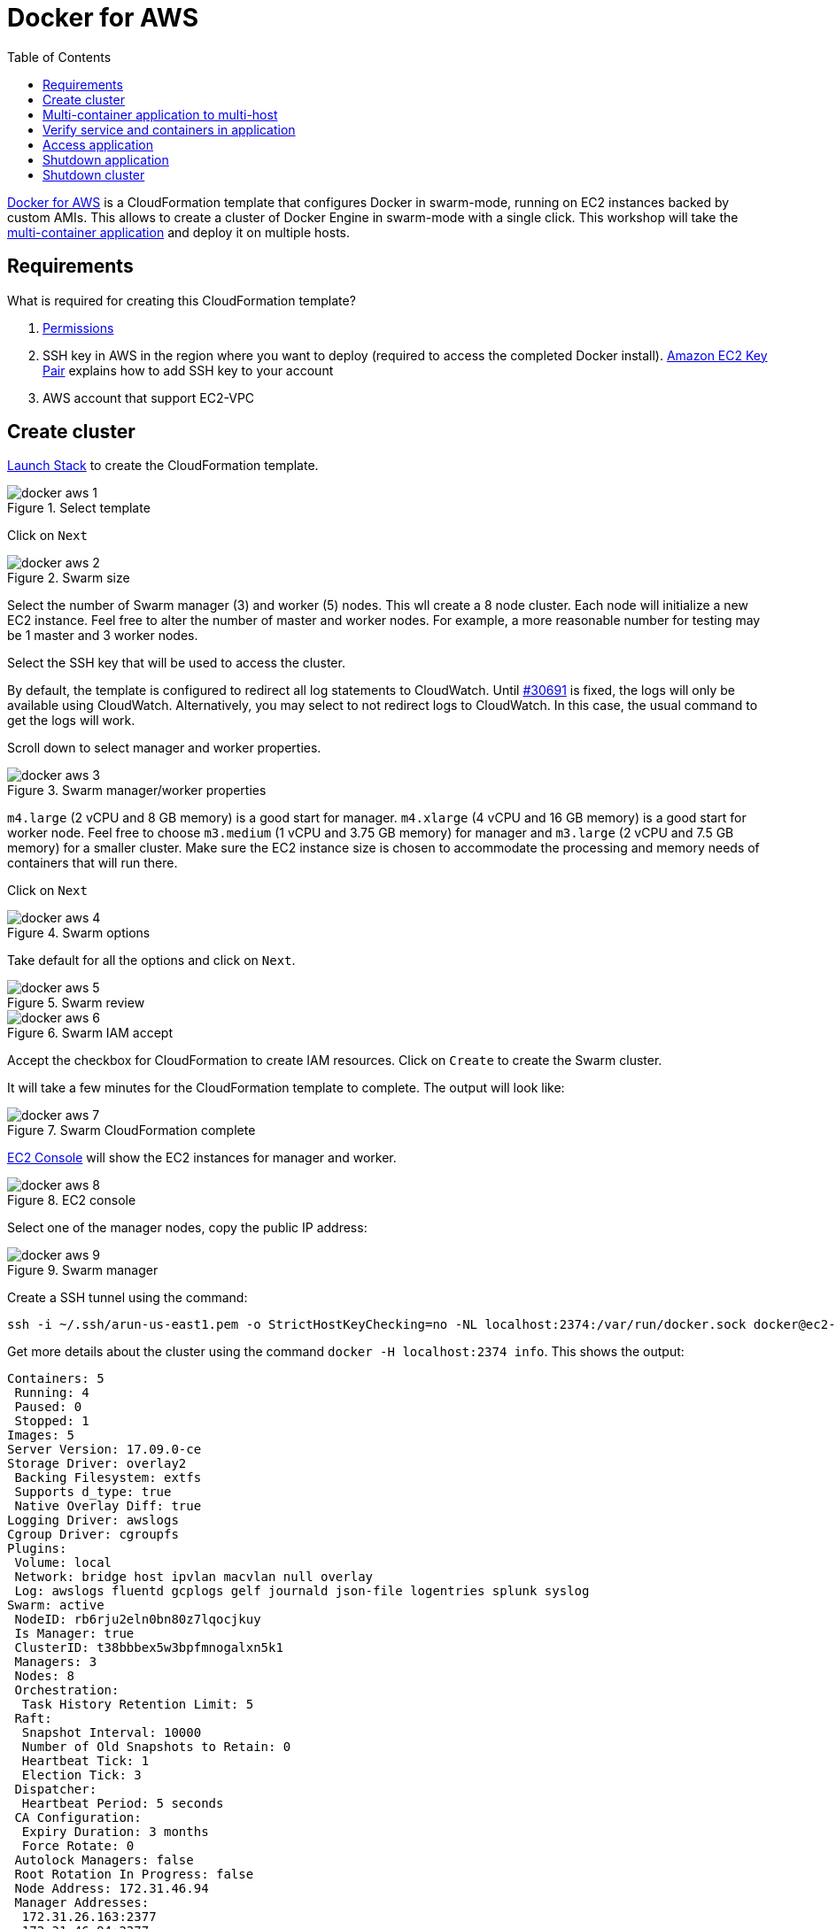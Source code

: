 :toc:

:imagesdir: images

= Docker for AWS

https://docs.docker.com/docker-for-aws/[Docker for AWS] is a CloudFormation template that configures Docker in swarm-mode, running on EC2 instances backed by custom AMIs. This allows to create a cluster of Docker Engine in swarm-mode with a single click. This workshop will take the https://github.com/docker/labs/blob/master/developer-tools/java/chapters/ch06-swarm.adoc#multi-container-application[multi-container application] and deploy it on multiple hosts.

== Requirements

What is required for creating this CloudFormation template?

. https://docs.docker.com/docker-for-aws/iam-permissions/[Permissions]
. SSH key in AWS in the region where you want to deploy (required to access the completed Docker install). http://docs.aws.amazon.com/AWSEC2/latest/UserGuide/ec2-key-pairs.html[Amazon EC2 Key Pair] explains how to add SSH key to your account
. AWS account that support EC2-VPC

== Create cluster

https://console.aws.amazon.com/cloudformation/home#/stacks/new?stackName=Docker&templateURL=https://editions-us-east-1.s3.amazonaws.com/aws/stable/Docker.tmpl[Launch Stack] to create the CloudFormation template.

.Select template
image::docker-aws-1.png[]

Click on `Next`

.Swarm size
image::docker-aws-2.png[]

Select the number of Swarm manager (3) and worker (5) nodes. This wll create a 8 node cluster. Each node will initialize a new EC2 instance. Feel free to alter the number of master and worker nodes. For example, a more reasonable number for testing may be 1 master and 3 worker nodes.

Select the SSH key that will be used to access the cluster.

By default, the template is configured to redirect all log statements to CloudWatch. Until https://github.com/moby/moby/issues/30691[#30691] is fixed, the logs will only be available using CloudWatch. Alternatively, you may select to not redirect logs to CloudWatch. In this case, the usual command to get the logs will work.

Scroll down to select manager and worker properties.

.Swarm manager/worker properties
image::docker-aws-3.png[]

`m4.large` (2 vCPU and 8 GB memory) is a good start for manager. `m4.xlarge` (4 vCPU and 16 GB memory) is a good start for worker node. Feel free to choose `m3.medium` (1 vCPU and 3.75 GB memory) for manager and `m3.large` (2 vCPU and 7.5 GB memory) for a smaller cluster. Make sure the EC2 instance size is chosen to accommodate the processing and memory needs of containers that will run there.

Click on `Next`

.Swarm options
image::docker-aws-4.png[]

Take default for all the options and click on `Next`.

.Swarm review
image::docker-aws-5.png[]

.Swarm IAM accept
image::docker-aws-6.png[]

Accept the checkbox for CloudFormation to create IAM resources. Click on `Create` to create the Swarm cluster.

It will take a few minutes for the CloudFormation template to complete. The output will look like:

.Swarm CloudFormation complete
image::docker-aws-7.png[]

https://console.aws.amazon.com/ec2/v2/home?#Instances:search=docker;sort=instanceState[EC2 Console] will show the EC2 instances for manager and worker.

.EC2 console
image::docker-aws-8.png[]

Select one of the manager nodes, copy the public IP address:

[[Swarm_manager]]
.Swarm manager
image::docker-aws-9.png[]

Create a SSH tunnel using the command:

  ssh -i ~/.ssh/arun-us-east1.pem -o StrictHostKeyChecking=no -NL localhost:2374:/var/run/docker.sock docker@ec2-34-200-216-30.compute-1.amazonaws.com &

Get more details about the cluster using the command `docker -H localhost:2374 info`. This shows the output:

```
Containers: 5
 Running: 4
 Paused: 0
 Stopped: 1
Images: 5
Server Version: 17.09.0-ce
Storage Driver: overlay2
 Backing Filesystem: extfs
 Supports d_type: true
 Native Overlay Diff: true
Logging Driver: awslogs
Cgroup Driver: cgroupfs
Plugins:
 Volume: local
 Network: bridge host ipvlan macvlan null overlay
 Log: awslogs fluentd gcplogs gelf journald json-file logentries splunk syslog
Swarm: active
 NodeID: rb6rju2eln0bn80z7lqocjkuy
 Is Manager: true
 ClusterID: t38bbbex5w3bpfmnogalxn5k1
 Managers: 3
 Nodes: 8
 Orchestration:
  Task History Retention Limit: 5
 Raft:
  Snapshot Interval: 10000
  Number of Old Snapshots to Retain: 0
  Heartbeat Tick: 1
  Election Tick: 3
 Dispatcher:
  Heartbeat Period: 5 seconds
 CA Configuration:
  Expiry Duration: 3 months
  Force Rotate: 0
 Autolock Managers: false
 Root Rotation In Progress: false
 Node Address: 172.31.46.94
 Manager Addresses:
  172.31.26.163:2377
  172.31.46.94:2377
  172.31.8.136:2377
Runtimes: runc
Default Runtime: runc
Init Binary: docker-init
containerd version: 06b9cb35161009dcb7123345749fef02f7cea8e0
runc version: 3f2f8b84a77f73d38244dd690525642a72156c64
init version: 949e6fa
Security Options:
 seccomp
  Profile: default
Kernel Version: 4.9.49-moby
Operating System: Alpine Linux v3.5
OSType: linux
Architecture: x86_64
CPUs: 2
Total Memory: 7.785GiB
Name: ip-172-31-46-94.ec2.internal
ID: F65G:UTHH:7YEM:XPEZ:NBIZ:XN25:ONG6:QN5R:7MGJ:I3RS:BAX3:UO7A
Docker Root Dir: /var/lib/docker
Debug Mode (client): false
Debug Mode (server): true
 File Descriptors: 299
 Goroutines: 399
 System Time: 2017-10-07T01:04:00.971903882Z
 EventsListeners: 0
Registry: https://index.docker.io/v1/
Labels:
 os=linux
 region=us-east-1
 availability_zone=us-east-1c
 instance_type=m4.large
 node_type=manager
Experimental: true
Insecure Registries:
 127.0.0.0/8
Live Restore Enabled: false
```

List of nodes in the cluster can be seen using `docker -H localhost:2374 node ls`:

```
ID                            HOSTNAME                        STATUS              AVAILABILITY        MANAGER STATUS
xdhwdiglfs5wsvkcl0j65wl04     ip-172-31-4-89.ec2.internal     Ready               Active              
xbrejk2g7mk9v15hg9xzu3syq     ip-172-31-8-136.ec2.internal    Ready               Active              Leader
bhwc67r78cfqtquri82qdwtnk     ip-172-31-13-38.ec2.internal    Ready               Active              
ygxdfloly3x203x9p5wbpk34d     ip-172-31-17-74.ec2.internal    Ready               Active              
toyfec889wuqdix6z618mlj85     ip-172-31-26-163.ec2.internal   Ready               Active              Reachable
37lzvgrtlnnq0lnr3cip0fwhw     ip-172-31-28-204.ec2.internal   Ready               Active              
k2aprr08b3q28nvze9uv26821     ip-172-31-39-252.ec2.internal   Ready               Active              
rb6rju2eln0bn80z7lqocjkuy *   ip-172-31-46-94.ec2.internal    Ready               Active              Reachable
```

== Multi-container application to multi-host

Use the link:ch05-compose.adoc#configuration-file[Compose file] to deploy a multi-container application to this Docker cluster. This will deploy a multi-container application to multiple hosts.

Create a new directory and `cd` to it:

    mkdir webapp
    cd webapp

Create a new Compose definition `docker-compose.yml` using the configuration file from https://github.com/docker/labs/blob/master/developer-tools/java/chapters/ch05-compose.adoc#configuration-file.

The command is:

```
docker -H localhost:2374 stack deploy --compose-file=docker-compose.yml webapp
```

The output is:

```
Ignoring deprecated options:

container_name: Setting the container name is not supported.

Creating network webapp_default
Creating service webapp_web
Creating service webapp_db
```

WildFly Swarm and MySQL services are started on this cluster. Each service has a single container. A new overlay network is created. This allows multiple containers on different hosts to communicate with each other.

== Verify service and containers in application

Verify that the WildFly and Couchbase services are running using `docker -H localhost:2374 service ls`:

```
ID                  NAME                MODE                REPLICAS            IMAGE                                   PORTS
q4d578ime45e        webapp_db           replicated          1/1                 mysql:8                                 *:3306->3306/tcp
qt5qrzp1jpyq        webapp_web          replicated          1/1                 arungupta/docker-javaee:dockerconeu17   *:8080->8080/tcp,*:9990->9990/tcp
```

`REPLICAS` colum shows that one of one replica for the container is running for each service. It might take a few minutes for the service to be running as the image needs to be downloaded on the host where the container is started.

Let's find out which node the services are running. Do this for the web application first:

```
docker -H localhost:2374 service ps webapp_web
ID                  NAME                IMAGE                                   NODE                            DESIRED STATE       CURRENT STATE         ERROR               PORTS
npmunk4ll9f4        webapp_web.1        arungupta/docker-javaee:dockerconeu17   ip-172-31-39-252.ec2.internal   Running             Running 2 hours ago
```

The `NODE` column shows the internal IP address of the node where this service is running.

Now, do this for the database:

```
docker -H localhost:2374 service ps webapp_db
ID                  NAME                IMAGE               NODE                           DESIRED STATE       CURRENT STATE         ERROR               PORTS
vzaji4xdi2qh        webapp_db.1         mysql:8             ip-172-31-17-74.ec2.internal   Running             Running 2 hours ago   
```

The `NODE` column for this service shows that the service is running on a different node.

More details about the service can be obtained using `docker -H localhost:2374 service inspect webapp_web`:

```
[
    {
        "ID": "qt5qrzp1jpyq1ur7qhg55ijf1",
        "Version": {
            "Index": 58
        },
        "CreatedAt": "2017-10-07T01:09:32.519975146Z",
        "UpdatedAt": "2017-10-07T01:09:32.535587602Z",
        "Spec": {
            "Name": "webapp_web",
            "Labels": {
                "com.docker.stack.image": "arungupta/docker-javaee:dockerconeu17",
                "com.docker.stack.namespace": "webapp"
            },
            "TaskTemplate": {
                "ContainerSpec": {
                    "Image": "arungupta/docker-javaee:dockerconeu17@sha256:6a403c35d2ab4442f029849207068eadd8180c67e2166478bc3294adbf578251",
                    "Labels": {
                        "com.docker.stack.namespace": "webapp"
                    },
                    "Privileges": {
                        "CredentialSpec": null,
                        "SELinuxContext": null
                    },
                    "StopGracePeriod": 10000000000,
                    "DNSConfig": {}
                },
                "Resources": {},
                "RestartPolicy": {
                    "Condition": "any",
                    "Delay": 5000000000,
                    "MaxAttempts": 0
                },
                "Placement": {
                    "Platforms": [
                        {
                            "Architecture": "amd64",
                            "OS": "linux"
                        }
                    ]
                },
                "Networks": [
                    {
                        "Target": "b0ig9m1qsjax95tp9m1i2m4yo",
                        "Aliases": [
                            "web"
                        ]
                    }
                ],
                "ForceUpdate": 0,
                "Runtime": "container"
            },
            "Mode": {
                "Replicated": {
                    "Replicas": 1
                }
            },
            "UpdateConfig": {
                "Parallelism": 1,
                "FailureAction": "pause",
                "Monitor": 5000000000,
                "MaxFailureRatio": 0,
                "Order": "stop-first"
            },
            "RollbackConfig": {
                "Parallelism": 1,
                "FailureAction": "pause",
                "Monitor": 5000000000,
                "MaxFailureRatio": 0,
                "Order": "stop-first"
            },
            "EndpointSpec": {
                "Mode": "vip",
                "Ports": [
                    {
                        "Protocol": "tcp",
                        "TargetPort": 8080,
                        "PublishedPort": 8080,
                        "PublishMode": "ingress"
                    },
                    {
                        "Protocol": "tcp",
                        "TargetPort": 9990,
                        "PublishedPort": 9990,
                        "PublishMode": "ingress"
                    }
                ]
            }
        },
        "Endpoint": {
            "Spec": {
                "Mode": "vip",
                "Ports": [
                    {
                        "Protocol": "tcp",
                        "TargetPort": 8080,
                        "PublishedPort": 8080,
                        "PublishMode": "ingress"
                    },
                    {
                        "Protocol": "tcp",
                        "TargetPort": 9990,
                        "PublishedPort": 9990,
                        "PublishMode": "ingress"
                    }
                ]
            },
            "Ports": [
                {
                    "Protocol": "tcp",
                    "TargetPort": 8080,
                    "PublishedPort": 8080,
                    "PublishMode": "ingress"
                },
                {
                    "Protocol": "tcp",
                    "TargetPort": 9990,
                    "PublishedPort": 9990,
                    "PublishMode": "ingress"
                }
            ],
            "VirtualIPs": [
                {
                    "NetworkID": "i41xh4kmuwl5vc47h536l3mxs",
                    "Addr": "10.255.0.10/16"
                },
                {
                    "NetworkID": "b0ig9m1qsjax95tp9m1i2m4yo",
                    "Addr": "10.0.0.2/24"
                }
            ]
        }
    }
]
```

Logs for the service are redirected to CloudWatch and thus cannot be seen using `docker service logs`. This will be fixed with https://github.com/moby/moby/issues/30691[#30691]. Let's view the logs using using https://console.aws.amazon.com/cloudwatch/home?#logs:prefix=Docker[CloudWatch Logs].

.CloudWatch log group
image::docker-aws-10.png[]

Select the log group:

.CloudWatch log stream
image::docker-aws-11.png[]

Pick `webapp_web.xxx` log stream to see the log statements from WildFly Swarm:

.CloudWatch application log stream
image::docker-aws-12.png[]

== Access application

Application is accessed using manager's IP address and on port 8080. By default, the port 8080 is not open. 

In https://console.aws.amazon.com/ec2/v2/home?#Instances:search=docker;sort=instanceState[EC2 Console], select an EC2 instance with name `Docker-Manager`, click on `Docker-Managerxxx` in `Security groups`. Click on `Inbound`, `Edit`, `Add Rule`, and create a rule to enable TCP traffic on port 8080.

.Open port 8080 in Docker manager
image::docker-aws-13.png[]

Click on `Save` to save the rules.

Now, the application is accessible using the command `curl -v http://ec2-34-200-216-30.compute-1.amazonaws.com:8080/resources/employees` and shows output:

```
*   Trying 34.200.216.30...
* TCP_NODELAY set
* Connected to ec2-34-200-216-30.compute-1.amazonaws.com (34.200.216.30) port 8080 (#0)
> GET /resources/employees HTTP/1.1
> Host: ec2-34-200-216-30.compute-1.amazonaws.com:8080
> User-Agent: curl/7.51.0
> Accept: */*
> 
< HTTP/1.1 200 OK
< Connection: keep-alive
< Content-Type: application/xml
< Content-Length: 478
< Date: Sat, 07 Oct 2017 02:53:11 GMT
< 
* Curl_http_done: called premature == 0
* Connection #0 to host ec2-34-200-216-30.compute-1.amazonaws.com left intact
<?xml version="1.0" encoding="UTF-8" standalone="yes"?><collection><employee><id>1</id><name>Penny</name></employee><employee><id>2</id><name>Sheldon</name></employee><employee><id>3</id><name>Amy</name></employee><employee><id>4</id><name>Leonard</name></employee><employee><id>5</id><name>Bernadette</name></employee><employee><id>6</id><name>Raj</name></employee><employee><id>7</id><name>Howard</name></employee><employee><id>8</id><name>Priya</name></employee></collection>
```

== Shutdown application

Shutdown the application using the command `docker -H localhost:2374 stack rm webapp`:

```
Removing service webapp_db
Removing service webapp_web
Removing network webapp_default
```

This stops the container in each service and removes the services. It also deletes any networks that were created as part of this application.

== Shutdown cluster

Docker cluster can be shutdown by deleting the stack created by CloudFormation:

.Delete CloudFormation template
image::docker-aws-14.png[]

